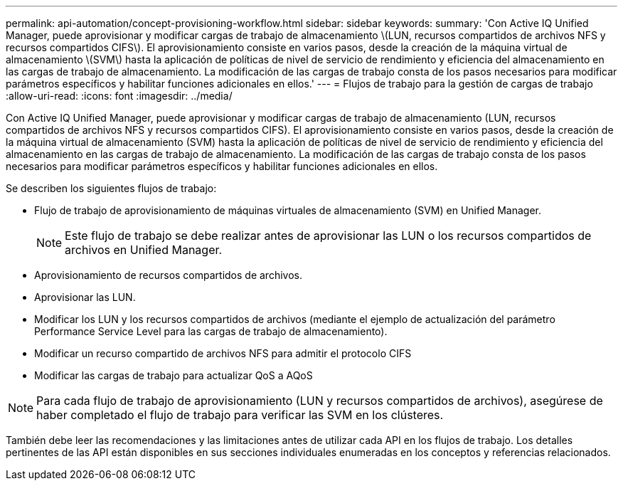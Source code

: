 ---
permalink: api-automation/concept-provisioning-workflow.html 
sidebar: sidebar 
keywords:  
summary: 'Con Active IQ Unified Manager, puede aprovisionar y modificar cargas de trabajo de almacenamiento \(LUN, recursos compartidos de archivos NFS y recursos compartidos CIFS\). El aprovisionamiento consiste en varios pasos, desde la creación de la máquina virtual de almacenamiento \(SVM\) hasta la aplicación de políticas de nivel de servicio de rendimiento y eficiencia del almacenamiento en las cargas de trabajo de almacenamiento. La modificación de las cargas de trabajo consta de los pasos necesarios para modificar parámetros específicos y habilitar funciones adicionales en ellos.' 
---
= Flujos de trabajo para la gestión de cargas de trabajo
:allow-uri-read: 
:icons: font
:imagesdir: ../media/


[role="lead"]
Con Active IQ Unified Manager, puede aprovisionar y modificar cargas de trabajo de almacenamiento (LUN, recursos compartidos de archivos NFS y recursos compartidos CIFS). El aprovisionamiento consiste en varios pasos, desde la creación de la máquina virtual de almacenamiento (SVM) hasta la aplicación de políticas de nivel de servicio de rendimiento y eficiencia del almacenamiento en las cargas de trabajo de almacenamiento. La modificación de las cargas de trabajo consta de los pasos necesarios para modificar parámetros específicos y habilitar funciones adicionales en ellos.

Se describen los siguientes flujos de trabajo:

* Flujo de trabajo de aprovisionamiento de máquinas virtuales de almacenamiento (SVM) en Unified Manager.
+
[NOTE]
====
Este flujo de trabajo se debe realizar antes de aprovisionar las LUN o los recursos compartidos de archivos en Unified Manager.

====
* Aprovisionamiento de recursos compartidos de archivos.
* Aprovisionar las LUN.
* Modificar los LUN y los recursos compartidos de archivos (mediante el ejemplo de actualización del parámetro Performance Service Level para las cargas de trabajo de almacenamiento).
* Modificar un recurso compartido de archivos NFS para admitir el protocolo CIFS
* Modificar las cargas de trabajo para actualizar QoS a AQoS


[NOTE]
====
Para cada flujo de trabajo de aprovisionamiento (LUN y recursos compartidos de archivos), asegúrese de haber completado el flujo de trabajo para verificar las SVM en los clústeres.

====
También debe leer las recomendaciones y las limitaciones antes de utilizar cada API en los flujos de trabajo. Los detalles pertinentes de las API están disponibles en sus secciones individuales enumeradas en los conceptos y referencias relacionados.

